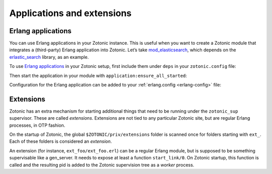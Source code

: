 .. _guide-extensions:

Applications and extensions
===========================

.. _erlang-applications:

Erlang applications
-------------------

You can use Erlang applications in your Zotonic instance. This is useful when
you want to create a Zotonic module that integrates a (third-party) Erlang
application into Zotonic. Let’s take `mod_elasticsearch`_, which depends on the
`erlastic_search`_ library, as an example.

To use `Erlang applications`_ in your Zotonic setup, first include them under
``deps`` in your ``zotonic.config`` file:

.. code-block:: erlang
    :caption: zotonic.config

    %% ...

    {deps, [
        {erlastic_search, "1.3.0", {git, "git://github.com/tsloughter/erlastic_search", {tag, "v1.3.0"}}}
    ]},

Then start the application in your module with
``application:ensure_all_started``:

.. code-block:: erlang
    :caption: modules/mod_elasticsearch/mod_elasticsearch.erl

    -export([
        init/1
        %% ...
    ]).

    init(Args) ->
        application:ensure_all_started(erlastic_search),
        %% ...

Configuration for the Erlang application can be added to your
:ref:`erlang.config <erlang-config>` file:

.. code-block:: erlang
    :caption: erlang.config

    %% ...

    {erlastic_search, [
        {host, <<"127.0.0.1">>}
    ]}

Extensions
----------

Zotonic has an extra mechanism for starting additional things that
need to be running under the ``zotonic_sup`` supervisor. These are
called `extensions`. Extensions are not tied to any particular Zotonic
site, but are regular Erlang processes, in OTP fashion.

On the startup of Zotonic, the global ``$ZOTONIC/priv/extensions`` folder is
scanned once for folders starting with ``ext_``. Each of these folders
is considered an `extension`.

An extension (for instance, ``ext_foo/ext_foo.erl``) can be a regular
Erlang module, but is supposed to be something supervisable like a
gen_server. It needs to expose at least a function
``start_link/0``. On Zotonic startup, this function is called and the
resulting pid is added to the Zotonic supervision tree as a `worker` process.


.. _Erlang applications: http://erlang.org/doc/apps/kernel/application.html
.. _mod_elasticsearch: https://github.com/driebit/mod_elasticsearch
.. _erlastic_search: https://github.com/tsloughter/erlastic_search
